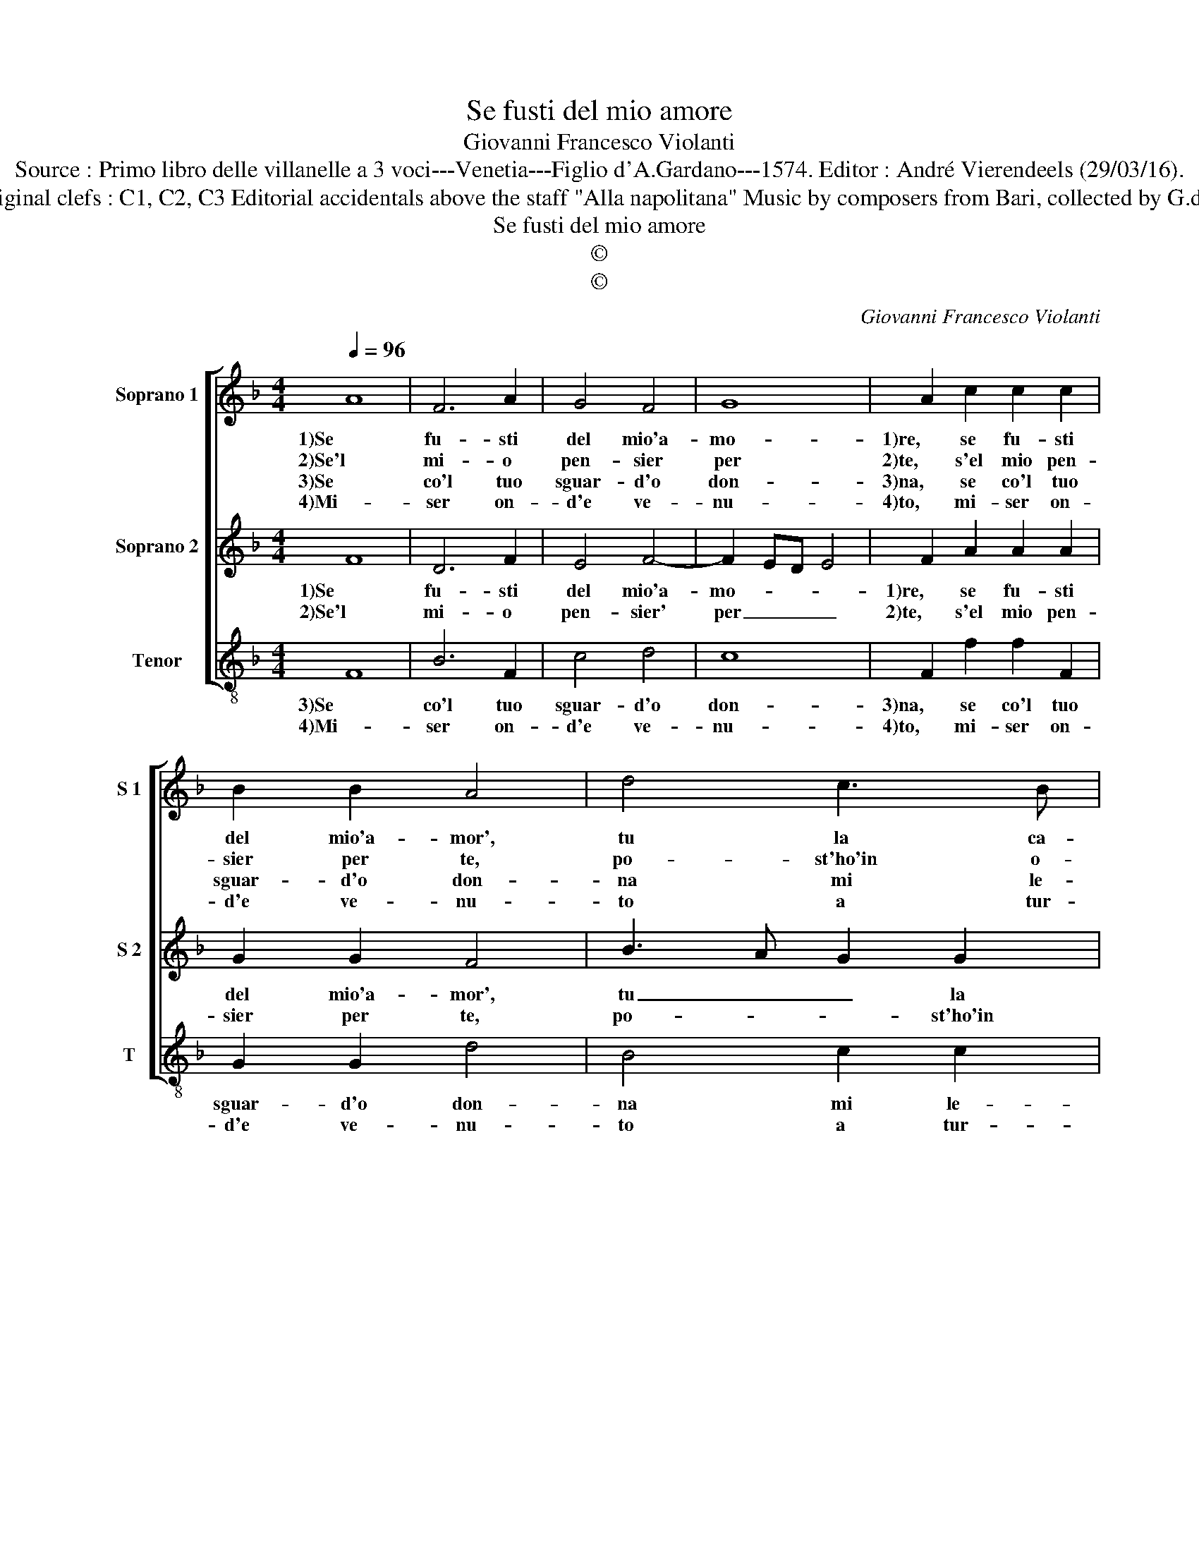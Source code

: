 X:1
T:Se fusti del mio amore
T:Giovanni Francesco Violanti
T:Source : Primo libro delle villanelle a 3 voci---Venetia---Figlio d'A.Gardano---1574. Editor : André Vierendeels (29/03/16).
T:Notes : Original clefs : C1, C2, C3 Editorial accidentals above the staff "Alla napolitana" Music by composers from Bari, collected by G.de Antiquis
T:Se fusti del mio amore
T:©
T:©
C:Giovanni Francesco Violanti
Z:©
%%score [ 1 2 3 ]
L:1/8
Q:1/4=96
M:4/4
K:F
V:1 treble nm="Soprano 1" snm="S 1"
V:2 treble nm="Soprano 2" snm="S 2"
V:3 treble-8 nm="Tenor" snm="T"
V:1
 A8 | F6 A2 | G4 F4 | G8 | A2 c2 c2 c2 | B2 B2 A4 | d4 c3 B | A8 |[M:2/4] G4 ::[M:4/4] A4 A2 c2 | %10
w: 1)Se|fu- sti|del mio'a-|mo-|1)re, se fu- sti|del mio'a- mor',|tu la ca-|gio-|ne,|1)ch'al tri poi|
w: 2)Se'l|mi- o|pen- sier|per|2)te, s'el mio pen-|sier per te,|po- st'ho'in o-|bli-|o,|2)ch'al- tri ver|
w: 3)Se|co'l tuo|sguar- d'o|don-|3)na, se co'l tuo|sguar- d'o don-|na mi le-|ga-|sti,|3)et poi che|
w: 4)Mi-|ser on-|d'e ve-|nu-|4)to, mi- ser on-|d'e ve- nu-|to a tur-|bar-|mi,|4)nel na- vi-|
 B3 A G4 | A2 c4 c2 | d4 c3 B | A2 G2 A4 | G4 z4 | c4 B2 B2 | A2 A2 G2 c2- | c2 B2 c4 | z2 B4 B2 | %19
w: sen- za col-|pa, sen- za|col- pa _|_ mi to-|1)glia,|puo'es- ser vi-|ta mia, mi- *|* * a,|1)vi- ta|
w: me ti strin-|ge, ch'al- tri|ver me ti|strin- ge vo-|2)glia,|puo'es- ser vi-|ta mia, mi- *|* * a,|2)vi- ta|
w: s'al- cun' al-|tro'et poi che|s'al- cun' al-|tro scior vo-|3)glia,|puo'es- ser vi-|ta mia, mi- *|* * a,|3)vi- ta|
w: gar _ _|di si pro-|fon- * *|* do Ma-|4)re,|co- me po-|tro gia ma- *|* * i,|4)gli'oc- chi|
 A4 d4 | c3 B A4 |[M:2/4] G4 :| %22
w: mia che|non ti do-|glia.|
w: mia che|non ti do-|glia.|
w: mia che|non ti do-|glia.|
w: a- sci-|ut- * ta-|re.|
V:2
 F8 | D6 F2 | E4 F4- | F2 ED E4 | F2 A2 A2 A2 | G2 G2 F4 | B3 A G2 G2 | ^F2 G4 F2 |[M:2/4] G4 :: %9
w: 1)Se|fu- sti|del mio'a-|mo- * * *|1)re, se fu- sti|del mio'a- mor',|tu _ _ la|ca- gio- *|ne,|
w: 2)Se'l|mi- o|pen- sier'|per _ _ _|2)te, s'el mio pen-|sier per te,|po- * * st'ho'in|o- bli- *|o,|
[M:4/4] F4 F2 A2 | G2 F4 E2 | F2 A4 A2 | B3 A G2 G2 | ^F2 G4 F2 | G2 E2 D2 D2 | E2 F2 G4 | %16
w: 1)ch'al tri poi|sen- za col-|pa, sen- za|col- * * pa|mi to- *|1)glia, puo'es- ser vi-|* ta mi-|
w: 2)ch'al- tri ver|me ti strin-|ge, ch'al- tri|ver _ me ti|strin- ge vo-|2)glio, puo'es- ser vi-|* ta mi-|
 D4 z2 G2 | F2 F2 E2 E2 | D2 G4 G2 | F4 B4 | A2 G4 ^F2 |[M:2/4] G4 :| %22
w: a, puo'es-|ser vi- ta mi-|1)a, vi- ta|mia che|non ti do-|glia.|
w: a, puo'es-|ser vi- ta mi-|2)a, vi- ta|mia che|non ti do-|glia.|
V:3
 F8 | B6 F2 | c4 d4 | c8 | F2 f2 f2 F2 | G2 G2 d4 | B4 c2 c2 | d8 |[M:2/4] G4 ::[M:4/4] d4 d2 A2 | %10
w: 3)Se|co'l tuo|sguar- d'o|don-|3)na, se co'l tuo|sguar- d'o don-|na mi le-|ga-|sti,|3)et poi che|
w: 4)Mi-|ser on-|d'e ve-|nu-|4)to, mi- ser on-|d'e ve- nu-|to a tur-|bar-|mi.|4)nel na- vi-|
 B2 B2 c4 | F2 f4 f2 | B4 c4 |"^b" d2 e2 d4 | G2 c2 B2 B2 | A2 A2 G2 g2 | f2 f2 e4 | d4 c4 | %18
w: s'al- cun' al-|tro'et poi che|s'al- cun'|sci- or vo-|3)glia, puo'es- ser vi-|ta mi- a, puo'es-|ser vi- ta|mi- a,|
w: gar, nel na-|vi- gar di|si pro-|fon- do Ma-|4)re, co- me po-|tro gia- mai, co-|me po- tro|gia- mai,|
 z2 G4 G2 | d4 B4 | c2 c2 d4 |[M:2/4] G4 :| %22
w: 3)vi- ta|mia che|non ti do-|glia.|
w: 4)gli'oc- chi|a- sci-|ut- ta- *|re.|

